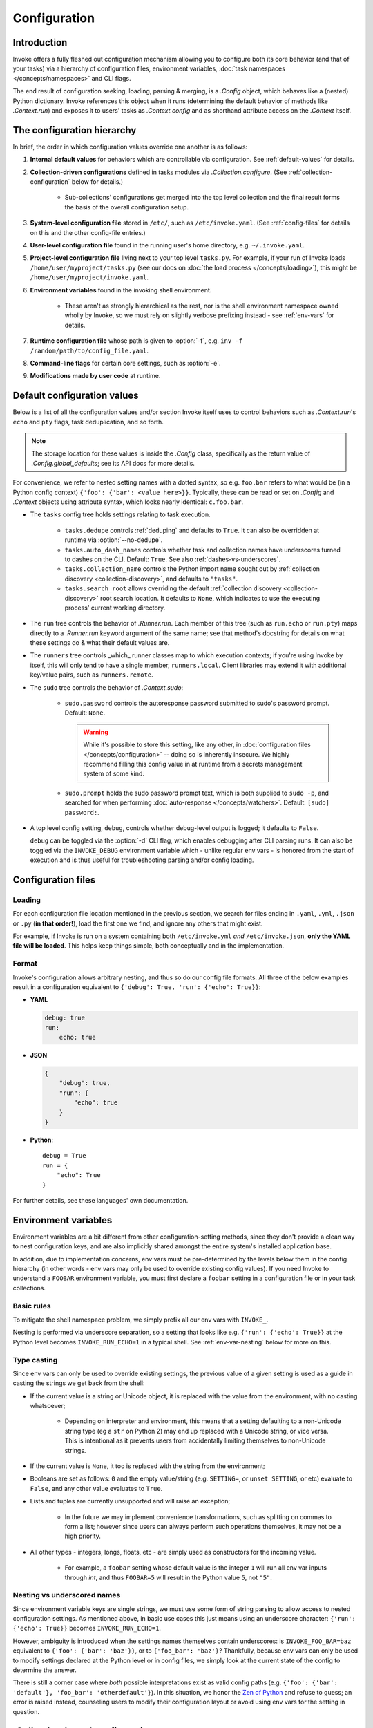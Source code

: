 .. _configuration:

=============
Configuration
=============

Introduction
============

Invoke offers a fully fleshed out configuration mechanism allowing you to
configure both its core behavior (and that of your tasks) via a hierarchy of
configuration files, environment variables, :doc:`task namespaces
</concepts/namespaces>` and CLI flags.

The end result of configuration seeking, loading, parsing & merging, is a
`.Config` object, which behaves like a (nested) Python dictionary. Invoke
references this object when it runs (determining the default behavior of
methods like `.Context.run`) and exposes it to users' tasks as
`.Context.config` and as shorthand attribute access on the `.Context` itself.


.. _config-hierarchy:

The configuration hierarchy
===========================

In brief, the order in which configuration values override one another is as
follows:

#. **Internal default values** for behaviors which are controllable via
   configuration. See :ref:`default-values` for details.
#. **Collection-driven configurations** defined in tasks modules via
   `.Collection.configure`. (See :ref:`collection-configuration` below for
   details.)
   
     - Sub-collections' configurations get merged into the top level collection
       and the final result forms the basis of the overall configuration setup.

#. **System-level configuration file** stored in ``/etc/``, such as
   ``/etc/invoke.yaml``. (See :ref:`config-files` for details on this and the
   other config-file entries.)
#. **User-level configuration file** found in the running user's home
   directory, e.g. ``~/.invoke.yaml``.
#. **Project-level configuration file** living next to your top level
   ``tasks.py``. For example, if your run of Invoke loads
   ``/home/user/myproject/tasks.py`` (see our docs on :doc:`the load process
   </concepts/loading>`), this might be ``/home/user/myproject/invoke.yaml``.
#. **Environment variables** found in the invoking shell environment.

    - These aren't as strongly hierarchical as the rest, nor is the shell
      environment namespace owned wholly by Invoke, so we must rely on slightly
      verbose prefixing instead - see :ref:`env-vars` for details.

#. **Runtime configuration file** whose path is given to :option:`-f`, e.g.
   ``inv -f /random/path/to/config_file.yaml``.
#. **Command-line flags** for certain core settings, such as :option:`-e`.
#. **Modifications made by user code** at runtime.


.. _default-values:

Default configuration values
============================

Below is a list of all the configuration values and/or section Invoke itself
uses to control behaviors such as `.Context.run`'s ``echo`` and ``pty``
flags, task deduplication, and so forth.

.. note::
    The storage location for these values is inside the `.Config` class,
    specifically as the return value of `.Config.global_defaults`; see its API
    docs for more details.

For convenience, we refer to nested setting names with a dotted syntax, so e.g.
``foo.bar`` refers to what would be (in a Python config context) ``{'foo':
{'bar': <value here>}}``. Typically, these can be read or set on `.Config` and
`.Context` objects using attribute syntax, which looks nearly identical:
``c.foo.bar``.

- The ``tasks`` config tree holds settings relating to task execution.

    - ``tasks.dedupe`` controls :ref:`deduping` and defaults to ``True``. It
      can also be overridden at runtime via :option:`--no-dedupe`.
    - ``tasks.auto_dash_names`` controls whether task and collection names have
      underscores turned to dashes on the CLI. Default: ``True``. See also
      :ref:`dashes-vs-underscores`.
    - ``tasks.collection_name`` controls the Python import name sought out by
      :ref:`collection discovery <collection-discovery>`, and defaults to
      ``"tasks"``.
    - ``tasks.search_root`` allows overriding the default :ref:`collection
      discovery <collection-discovery>` root search location. It defaults to
      ``None``, which indicates to use the executing process' current working
      directory.

- The ``run`` tree controls the behavior of `.Runner.run`. Each member of this
  tree (such as ``run.echo`` or ``run.pty``) maps directly to a `.Runner.run`
  keyword argument of the same name; see that method's docstring for details on
  what these settings do & what their default values are.
- The ``runners`` tree controls _which_ runner classes map to which execution
  contexts; if you're using Invoke by itself, this will only tend to have a
  single member, ``runners.local``. Client libraries may extend it with
  additional key/value pairs, such as ``runners.remote``.
- The ``sudo`` tree controls the behavior of `.Context.sudo`:

    - ``sudo.password`` controls the autoresponse password submitted to sudo's
      password prompt. Default: ``None``.

      .. warning::
        While it's possible to store this setting, like any other, in
        :doc:`configuration files </concepts/configuration>` -- doing so is
        inherently insecure. We highly recommend filling this config value in
        at runtime from a secrets management system of some kind.

    - ``sudo.prompt`` holds the sudo password prompt text, which is both
      supplied to ``sudo -p``, and searched for when performing
      :doc:`auto-response </concepts/watchers>`. Default: ``[sudo] password:``.

- A top level config setting, ``debug``, controls whether debug-level output is
  logged; it defaults to ``False``.
  
  ``debug`` can be toggled via the :option:`-d` CLI flag, which enables
  debugging after CLI parsing runs. It can also be toggled via the
  ``INVOKE_DEBUG`` environment variable which - unlike regular env vars - is
  honored from the start of execution and is thus useful for troubleshooting
  parsing and/or config loading.


.. _config-files:

Configuration files
===================

Loading
-------

For each configuration file location mentioned in the previous section, we
search for files ending in ``.yaml``, ``.yml``, ``.json`` or ``.py`` (**in that
order!**), load the first one we find, and ignore any others that might exist.

For example, if Invoke is run on a system containing both ``/etc/invoke.yml``
*and* ``/etc/invoke.json``, **only the YAML file will be loaded**. This helps
keep things simple, both conceptually and in the implementation.

Format
------

Invoke's configuration allows arbitrary nesting, and thus so do our config file
formats. All three of the below examples result in a configuration equivalent
to ``{'debug': True, 'run': {'echo': True}}``:

- **YAML**

  .. code-block:: yaml

      debug: true
      run:
          echo: true

- **JSON**

  .. code-block:: javascript

      {
          "debug": true,
          "run": {
              "echo": true
          }
      }

- **Python**::

    debug = True
    run = {
        "echo": True
    }

For further details, see these languages' own documentation.


.. _env-vars:

Environment variables
=====================

Environment variables are a bit different from other configuration-setting
methods, since they don't provide a clean way to nest configuration keys, and
are also implicitly shared amongst the entire system's installed application
base.

In addition, due to implementation concerns, env vars must be pre-determined by
the levels below them in the config hierarchy (in other words - env vars may
only be used to override existing config values). If you need Invoke to
understand a ``FOOBAR`` environment variable, you must first declare a
``foobar`` setting in a configuration file or in your task collections.

Basic rules
-----------

To mitigate the shell namespace problem, we simply prefix all our env vars with
``INVOKE_``.

Nesting is performed via underscore separation, so a setting that looks like
e.g. ``{'run': {'echo': True}}`` at the Python level becomes
``INVOKE_RUN_ECHO=1`` in a typical shell. See :ref:`env-var-nesting` below for
more on this.

Type casting
------------

.. TODO: Dedupe this with the CLI type casting stuff once it is matured.

Since env vars can only be used to override existing settings, the previous
value of a given setting is used as a guide in casting the strings we get back
from the shell:

- If the current value is a string or Unicode object, it is replaced with the
  value from the environment, with no casting whatsoever;

    * Depending on interpreter and environment, this means that a setting
      defaulting to a non-Unicode string type (eg a ``str`` on Python 2) may
      end up replaced with a Unicode string, or vice versa. This is intentional
      as it prevents users from accidentally limiting themselves to non-Unicode
      strings.

- If the current value is ``None``, it too is replaced with the string from the
  environment;
- Booleans are set as follows: ``0`` and the empty value/string (e.g.
  ``SETTING=``, or ``unset SETTING``, or etc) evaluate to ``False``, and any
  other value evaluates to ``True``.
- Lists and tuples are currently unsupported and will raise an exception;

    - In the future we may implement convenience transformations, such as
      splitting on commas to form a list; however since users can always
      perform such operations themselves, it may not be a high priority.

- All other types - integers, longs, floats, etc - are simply used as
  constructors for the incoming value.

    - For example, a ``foobar`` setting whose default value is the integer
      ``1`` will run all env var inputs through `int`, and thus ``FOOBAR=5``
      will result in the Python value ``5``, not ``"5"``.

.. _env-var-nesting:

Nesting vs underscored names
----------------------------

Since environment variable keys are single strings, we must use some form of
string parsing to allow access to nested configuration settings. As mentioned
above, in basic use cases this just means using an underscore character:
``{'run': {'echo': True}}`` becomes ``INVOKE_RUN_ECHO=1``.

However, ambiguity is introduced when the settings names themselves contain
underscores: is ``INVOKE_FOO_BAR=baz`` equivalent to ``{'foo': {'bar':
'baz'}}``, or to ``{'foo_bar': 'baz'}``? Thankfully, because env vars can only
be used to modify settings declared at the Python level or in config files, we
simply look at the current state of the config to determine the answer.

There is still a corner case where *both* possible interpretations exist as
valid config paths (e.g. ``{'foo': {'bar': 'default'}, 'foo_bar':
'otherdefault'}``). In this situation, we honor the `Zen of Python
<http://zen-of-python.info/in-the-face-of-ambiguity-refuse-the-temptation-to-guess.html#12>`_
and refuse to guess; an error is raised instead, counseling users to modify
their configuration layout or avoid using env vars for the setting in question.


.. _collection-configuration:

`.Collection`-based configuration
=================================

`.Collection` objects may contain a config mapping, set via
`.Collection.configure`, and (as per :ref:`the hierarchy <config-hierarchy>`)
this typically forms the lowest level of configuration in the system.

When collections are :doc:`nested </concepts/namespaces>`, configuration is
merged 'downwards' by default: when conflicts arise, outer namespaces closer to
the root will win, versus inner ones closer to the task being invoked.

.. note::
    'Inner' tasks here are specifically those on the path from the root to the
    one housing the invoked task. 'Sibling' subcollections are ignored.

A quick example of what this means::

    from invoke import Collection, task

    # This task & collection could just as easily come from
    # another module somewhere.
    @task
    def mytask(c):
        print(c['conflicted'])
    inner = Collection('inner', mytask)
    inner.configure({'conflicted': 'default value'})

    # Our project's root namespace.
    ns = Collection(inner)
    ns.configure({'conflicted': 'override value'})

The result of calling ``inner.mytask``::

    $ inv inner.mytask
    override value


Example of real-world config use
================================

The previous sections had small examples within them; this section provides a
more realistic-looking set of examples showing how the config system works.

Setup
-----

We'll start out with semi-realistic tasks that hardcode their values, and build
up to using the various configuration mechanisms. A small module for building
`Sphinx <http://sphinx-doc.org>`_ docs might begin like this::

    from invoke import task

    @task
    def clean(c):
        c.run("rm -rf docs/_build")

    @task
    def build(c):
        c.run("sphinx-build docs docs/_build")

Then maybe you refactor the build target::

    target = "docs/_build"

    @task
    def clean(c):
        c.run("rm -rf {}".format(target))

    @task
    def build(c):
        c.run("sphinx-build docs {}".format(target))

We can also allow runtime parameterization::

    default_target = "docs/_build"

    @task
    def clean(c, target=default_target):
        c.run("rm -rf {}".format(target))

    @task
    def build(c, target=default_target):
        c.run("sphinx-build docs {}".format(target))

This task module works for a single set of users, but what if we want to allow
reuse? Somebody may want to use this module with a different default target.
Using the configuration data (made available via the context arg) to configure
these settings is usually the better solution [1]_.

Configuring via task collection
-------------------------------

The configuration `setting <.Collection.configure>` and `getting
<.Context.config>` APIs make it easy to move otherwise 'hardcoded' default
values into a config structure which downstream users are free to redefine.
Let's apply this to our example. First we add an explicit namespace object::

    from invoke import Collection, task

    default_target = "docs/_build"

    @task
    def clean(c, target=default_target):
        c.run("rm -rf {}".format(target))

    @task
    def build(c, target=default_target):
        c.run("sphinx-build docs {}".format(target))

    ns = Collection(clean, build)

Then we can move the default build target value into the collection's default
configuration, and refer to it via the context. At this point we also change
our kwarg default value to be ``None`` so we can determine whether or not a
runtime value was given.  The result::

    @task
    def clean(c, target=None):
        if target is None:
            target = c.sphinx.target
        c.run("rm -rf {}".format(target))

    @task
    def build(c, target=None):
        if target is None:
            target = c.sphinx.target
        c.run("sphinx-build docs {}".format(target))

    ns = Collection(clean, build)
    ns.configure({'sphinx': {'target': "docs/_build"}})

The result isn't significantly more complex than what we began with, and as
we'll see next, it's now trivial for users to override your defaults in various
ways.

Configuration overriding
------------------------

The lowest-level override is, of course, just modifying the local `.Collection`
tree into which a distributed module has been imported. E.g. if the above
module is distributed as ``myproject.docs``, someone can define a ``tasks.py``
that does this::

    from invoke import Collection, task
    from myproject import docs

    @task
    def mylocaltask(c):
        # Some local stuff goes here
        pass

    # Add 'docs' to our local root namespace, plus our own task
    ns = Collection(mylocaltask, docs)

And then they can simply add this to the bottom::

    # Our docs live in 'built_docs', not 'docs/_build'
    ns.configure({'sphinx': {'target': "built_docs"}})

Now we have a ``docs`` sub-namespace whose build target defaults to
``built_docs`` instead of ``docs/_build``. Runtime users can still override
this via flags (e.g. ``inv docs.build --target='some/other/dir'``) just as
before.

If you prefer configuration files over in-Python tweaking of your namespace
tree, that works just as well; instead of adding the line above to the previous
snippet, instead drop this into a file next to ``tasks.py`` named
``invoke.yaml``::

    sphinx:
        target: built_docs

For this example, that sort of local-to-project conf file makes the most sense,
but don't forget that the :ref:`config hierarchy <config-hierarchy>` offers
additional configuration methods which may be suitable depending on your needs.


.. rubric:: Footnotes

.. [1]
    Copying and modifying the file breaks code reuse; overriding the
    module-level ``default_path`` variable won't play well with concurrency;
    wrapping the tasks with different default arguments works but is fragile
    and adds boilerplate.
